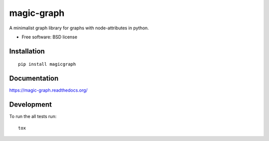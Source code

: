 ===============================
magic-graph
===============================

| |docs| |travis| |appveyor| |coveralls| |landscape| |scrutinizer|
| |version| |downloads| |wheel| |supported-versions| |supported-implementations|

.. |docs| image:: https://readthedocs.org/projects/magic-graph/badge/?style=flat
    :target: https://readthedocs.org/projects/magic-graph
    :alt: Documentation Status

.. |travis| image:: http://img.shields.io/travis/phanein/magic-graph/master.png?style=flat
    :alt: Travis-CI Build Status
    :target: https://travis-ci.org/phanein/magic-graph

.. |appveyor| image:: https://ci.appveyor.com/api/projects/status/github/phanein/magic-graph?branch=master
    :alt: AppVeyor Build Status
    :target: https://ci.appveyor.com/project/phanein/magic-graph

.. |coveralls| image:: http://img.shields.io/coveralls/phanein/magic-graph/master.png?style=flat
    :alt: Coverage Status
    :target: https://coveralls.io/r/phanein/magic-graph

.. |landscape| image:: https://landscape.io/github/phanein/magic-graph/master/landscape.svg?style=flat
    :target: https://landscape.io/github/phanein/magic-graph/master
    :alt: Code Quality Status

.. |version| image:: http://img.shields.io/pypi/v/magicgraph.png?style=flat
    :alt: PyPI Package latest release
    :target: https://pypi.python.org/pypi/magicgraph

.. |downloads| image:: http://img.shields.io/pypi/dm/magicgraph.png?style=flat
    :alt: PyPI Package monthly downloads
    :target: https://pypi.python.org/pypi/magicgraph

.. |wheel| image:: https://pypip.in/wheel/magicgraph/badge.png?style=flat
    :alt: PyPI Wheel
    :target: https://pypi.python.org/pypi/magicgraph

.. |supported-versions| image:: https://pypip.in/py_versions/magicgraph/badge.png?style=flat
    :alt: Supported versions
    :target: https://pypi.python.org/pypi/magicgraph

.. |supported-implementations| image:: https://pypip.in/implementation/magicgraph/badge.png?style=flat
    :alt: Supported imlementations
    :target: https://pypi.python.org/pypi/magicgraph

.. |scrutinizer| image:: https://img.shields.io/scrutinizer/g/phanein/magic-graph/master.png?style=flat
    :alt: Scrtinizer Status
    :target: https://scrutinizer-ci.com/g/phanein/magic-graph/

A minimalist graph library for graphs with node-attributes in python.

* Free software: BSD license

Installation
============

::

    pip install magicgraph

Documentation
=============

https://magic-graph.readthedocs.org/

Development
===========

To run the all tests run::

    tox
